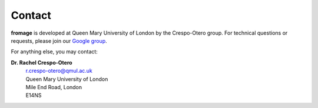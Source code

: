 Contact
#######

**fromage** is developed at Queen Mary University of London by the Crespo-Otero group. For technical
questions or requests, please join our `Google group <https://groups.google.com/d/forum/fromage>`_.

For anything else, you may contact:

**Dr. Rachel Crespo-Otero**
  | r.crespo-otero@qmul.ac.uk
  | Queen Mary University of London
  | Mile End Road, London
  | E14NS

